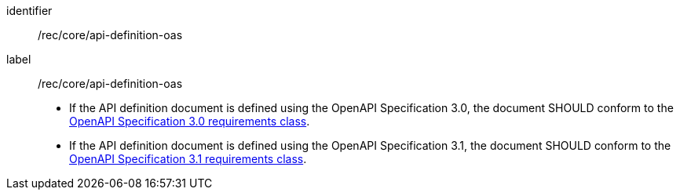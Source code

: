 [[rec_core_api_definition-oas]]
[recommendation]
====
[%metadata]
identifier:: /rec/core/api-definition-oas
label:: /rec/core/api-definition-oas

* If the API definition document is defined using the OpenAPI Specification 3.0, the document SHOULD conform to the <<rc_oas30,OpenAPI Specification 3.0 requirements class>>.
* If the API definition document is defined using the OpenAPI Specification 3.1, the document SHOULD conform to the <<rc_oas31,OpenAPI Specification 3.1 requirements class>>.
====
